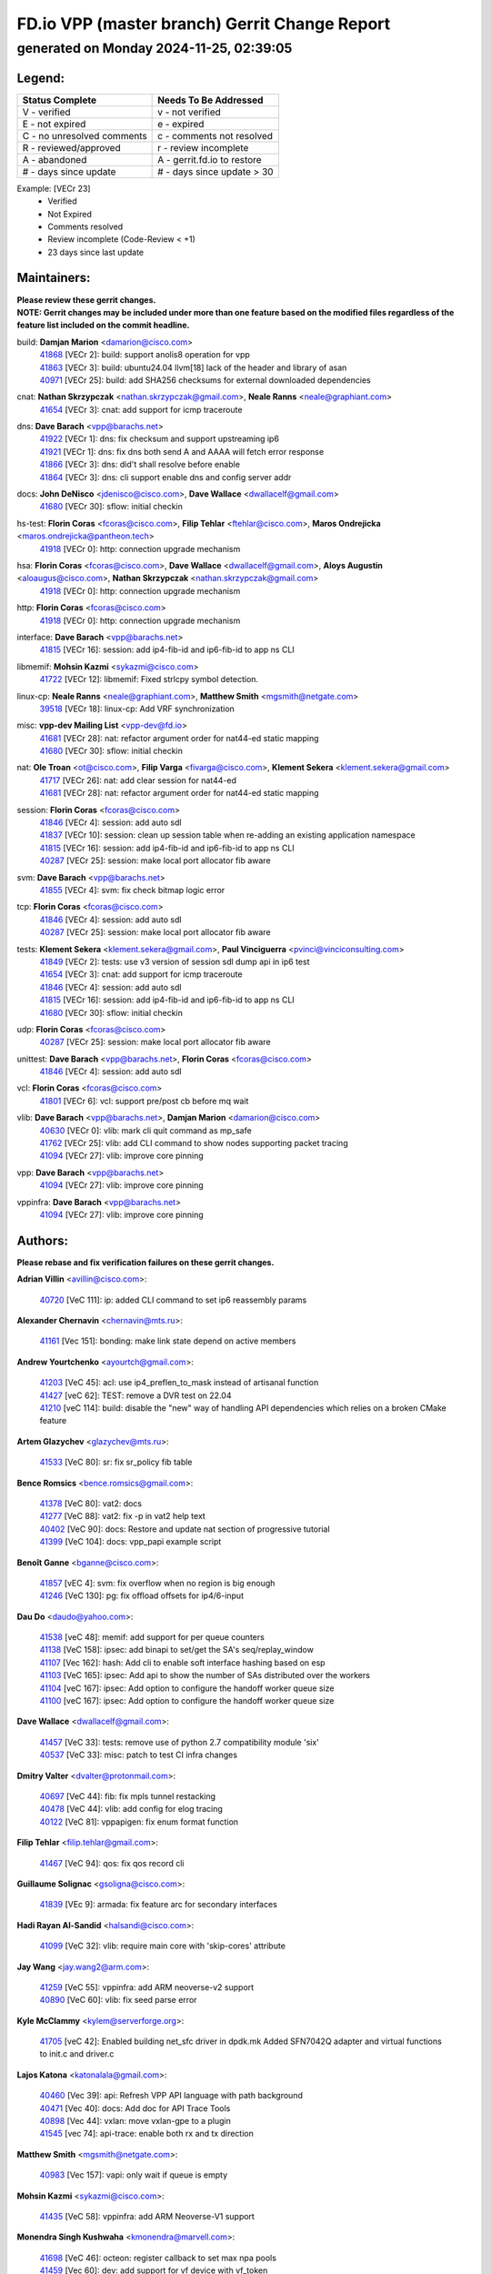 
==============================================
FD.io VPP (master branch) Gerrit Change Report
==============================================
--------------------------------------------
generated on Monday 2024-11-25, 02:39:05
--------------------------------------------


Legend:
-------
========================== ===========================
Status Complete            Needs To Be Addressed
========================== ===========================
V - verified               v - not verified
E - not expired            e - expired
C - no unresolved comments c - comments not resolved
R - reviewed/approved      r - review incomplete
A - abandoned              A - gerrit.fd.io to restore
# - days since update      # - days since update > 30
========================== ===========================

Example: [VECr 23]
    - Verified
    - Not Expired
    - Comments resolved
    - Review incomplete (Code-Review < +1)
    - 23 days since last update


Maintainers:
------------
| **Please review these gerrit changes.**

| **NOTE: Gerrit changes may be included under more than one feature based on the modified files regardless of the feature list included on the commit headline.**

build: **Damjan Marion** <damarion@cisco.com>
  | `41868 <https:////gerrit.fd.io/r/c/vpp/+/41868>`_ [VECr 2]: build: support anolis8 operation for vpp
  | `41863 <https:////gerrit.fd.io/r/c/vpp/+/41863>`_ [VECr 3]: build: ubuntu24.04 llvm[18] lack of the header and library of asan
  | `40971 <https:////gerrit.fd.io/r/c/vpp/+/40971>`_ [VECr 25]: build: add SHA256 checksums for external downloaded dependencies

cnat: **Nathan Skrzypczak** <nathan.skrzypczak@gmail.com>, **Neale Ranns** <neale@graphiant.com>
  | `41654 <https:////gerrit.fd.io/r/c/vpp/+/41654>`_ [VECr 3]: cnat: add support for icmp traceroute

dns: **Dave Barach** <vpp@barachs.net>
  | `41922 <https:////gerrit.fd.io/r/c/vpp/+/41922>`_ [VECr 1]: dns: fix checksum and support upstreaming ip6
  | `41921 <https:////gerrit.fd.io/r/c/vpp/+/41921>`_ [VECr 1]: dns: fix dns both send A and AAAA will fetch error response
  | `41866 <https:////gerrit.fd.io/r/c/vpp/+/41866>`_ [VECr 3]: dns: did't shall resolve before enable
  | `41864 <https:////gerrit.fd.io/r/c/vpp/+/41864>`_ [VECr 3]: dns: cli support enable dns and config server addr

docs: **John DeNisco** <jdenisco@cisco.com>, **Dave Wallace** <dwallacelf@gmail.com>
  | `41680 <https:////gerrit.fd.io/r/c/vpp/+/41680>`_ [VECr 30]: sflow: initial checkin

hs-test: **Florin Coras** <fcoras@cisco.com>, **Filip Tehlar** <ftehlar@cisco.com>, **Maros Ondrejicka** <maros.ondrejicka@pantheon.tech>
  | `41918 <https:////gerrit.fd.io/r/c/vpp/+/41918>`_ [VECr 0]: http: connection upgrade mechanism

hsa: **Florin Coras** <fcoras@cisco.com>, **Dave Wallace** <dwallacelf@gmail.com>, **Aloys Augustin** <aloaugus@cisco.com>, **Nathan Skrzypczak** <nathan.skrzypczak@gmail.com>
  | `41918 <https:////gerrit.fd.io/r/c/vpp/+/41918>`_ [VECr 0]: http: connection upgrade mechanism

http: **Florin Coras** <fcoras@cisco.com>
  | `41918 <https:////gerrit.fd.io/r/c/vpp/+/41918>`_ [VECr 0]: http: connection upgrade mechanism

interface: **Dave Barach** <vpp@barachs.net>
  | `41815 <https:////gerrit.fd.io/r/c/vpp/+/41815>`_ [VECr 16]: session: add ip4-fib-id and ip6-fib-id to app ns CLI

libmemif: **Mohsin Kazmi** <sykazmi@cisco.com>
  | `41722 <https:////gerrit.fd.io/r/c/vpp/+/41722>`_ [VECr 12]: libmemif: Fixed strlcpy symbol detection.

linux-cp: **Neale Ranns** <neale@graphiant.com>, **Matthew Smith** <mgsmith@netgate.com>
  | `39518 <https:////gerrit.fd.io/r/c/vpp/+/39518>`_ [VECr 18]: linux-cp: Add VRF synchronization

misc: **vpp-dev Mailing List** <vpp-dev@fd.io>
  | `41681 <https:////gerrit.fd.io/r/c/vpp/+/41681>`_ [VECr 28]: nat: refactor argument order for nat44-ed static mapping
  | `41680 <https:////gerrit.fd.io/r/c/vpp/+/41680>`_ [VECr 30]: sflow: initial checkin

nat: **Ole Troan** <ot@cisco.com>, **Filip Varga** <fivarga@cisco.com>, **Klement Sekera** <klement.sekera@gmail.com>
  | `41717 <https:////gerrit.fd.io/r/c/vpp/+/41717>`_ [VECr 26]: nat: add clear session for nat44-ed
  | `41681 <https:////gerrit.fd.io/r/c/vpp/+/41681>`_ [VECr 28]: nat: refactor argument order for nat44-ed static mapping

session: **Florin Coras** <fcoras@cisco.com>
  | `41846 <https:////gerrit.fd.io/r/c/vpp/+/41846>`_ [VECr 4]: session: add auto sdl
  | `41837 <https:////gerrit.fd.io/r/c/vpp/+/41837>`_ [VECr 10]: session: clean up session table when re-adding an existing application namespace
  | `41815 <https:////gerrit.fd.io/r/c/vpp/+/41815>`_ [VECr 16]: session: add ip4-fib-id and ip6-fib-id to app ns CLI
  | `40287 <https:////gerrit.fd.io/r/c/vpp/+/40287>`_ [VECr 25]: session: make local port allocator fib aware

svm: **Dave Barach** <vpp@barachs.net>
  | `41855 <https:////gerrit.fd.io/r/c/vpp/+/41855>`_ [VECr 4]: svm: fix check bitmap logic error

tcp: **Florin Coras** <fcoras@cisco.com>
  | `41846 <https:////gerrit.fd.io/r/c/vpp/+/41846>`_ [VECr 4]: session: add auto sdl
  | `40287 <https:////gerrit.fd.io/r/c/vpp/+/40287>`_ [VECr 25]: session: make local port allocator fib aware

tests: **Klement Sekera** <klement.sekera@gmail.com>, **Paul Vinciguerra** <pvinci@vinciconsulting.com>
  | `41849 <https:////gerrit.fd.io/r/c/vpp/+/41849>`_ [VECr 2]: tests: use v3 version of session sdl dump api in ip6 test
  | `41654 <https:////gerrit.fd.io/r/c/vpp/+/41654>`_ [VECr 3]: cnat: add support for icmp traceroute
  | `41846 <https:////gerrit.fd.io/r/c/vpp/+/41846>`_ [VECr 4]: session: add auto sdl
  | `41815 <https:////gerrit.fd.io/r/c/vpp/+/41815>`_ [VECr 16]: session: add ip4-fib-id and ip6-fib-id to app ns CLI
  | `41680 <https:////gerrit.fd.io/r/c/vpp/+/41680>`_ [VECr 30]: sflow: initial checkin

udp: **Florin Coras** <fcoras@cisco.com>
  | `40287 <https:////gerrit.fd.io/r/c/vpp/+/40287>`_ [VECr 25]: session: make local port allocator fib aware

unittest: **Dave Barach** <vpp@barachs.net>, **Florin Coras** <fcoras@cisco.com>
  | `41846 <https:////gerrit.fd.io/r/c/vpp/+/41846>`_ [VECr 4]: session: add auto sdl

vcl: **Florin Coras** <fcoras@cisco.com>
  | `41801 <https:////gerrit.fd.io/r/c/vpp/+/41801>`_ [VECr 6]: vcl: support pre/post cb before mq wait

vlib: **Dave Barach** <vpp@barachs.net>, **Damjan Marion** <damarion@cisco.com>
  | `40630 <https:////gerrit.fd.io/r/c/vpp/+/40630>`_ [VECr 0]: vlib: mark cli quit command as mp_safe
  | `41762 <https:////gerrit.fd.io/r/c/vpp/+/41762>`_ [VECr 25]: vlib: add CLI command to show nodes supporting packet tracing
  | `41094 <https:////gerrit.fd.io/r/c/vpp/+/41094>`_ [VECr 27]: vlib: improve core pinning

vpp: **Dave Barach** <vpp@barachs.net>
  | `41094 <https:////gerrit.fd.io/r/c/vpp/+/41094>`_ [VECr 27]: vlib: improve core pinning

vppinfra: **Dave Barach** <vpp@barachs.net>
  | `41094 <https:////gerrit.fd.io/r/c/vpp/+/41094>`_ [VECr 27]: vlib: improve core pinning

Authors:
--------
**Please rebase and fix verification failures on these gerrit changes.**

**Adrian Villin** <avillin@cisco.com>:

  | `40720 <https:////gerrit.fd.io/r/c/vpp/+/40720>`_ [VeC 111]: ip: added CLI command to set ip6 reassembly params

**Alexander Chernavin** <chernavin@mts.ru>:

  | `41161 <https:////gerrit.fd.io/r/c/vpp/+/41161>`_ [Vec 151]: bonding: make link state depend on active members

**Andrew Yourtchenko** <ayourtch@gmail.com>:

  | `41203 <https:////gerrit.fd.io/r/c/vpp/+/41203>`_ [VeC 45]: acl: use ip4_preflen_to_mask instead of artisanal function
  | `41427 <https:////gerrit.fd.io/r/c/vpp/+/41427>`_ [veC 62]: TEST: remove a DVR test on 22.04
  | `41210 <https:////gerrit.fd.io/r/c/vpp/+/41210>`_ [veC 114]: build: disable the "new" way of handling API dependencies which relies on a broken CMake feature

**Artem Glazychev** <glazychev@mts.ru>:

  | `41533 <https:////gerrit.fd.io/r/c/vpp/+/41533>`_ [VeC 80]: sr: fix sr_policy fib table

**Bence Romsics** <bence.romsics@gmail.com>:

  | `41378 <https:////gerrit.fd.io/r/c/vpp/+/41378>`_ [VeC 80]: vat2: docs
  | `41277 <https:////gerrit.fd.io/r/c/vpp/+/41277>`_ [VeC 88]: vat2: fix -p in vat2 help text
  | `40402 <https:////gerrit.fd.io/r/c/vpp/+/40402>`_ [VeC 90]: docs: Restore and update nat section of progressive tutorial
  | `41399 <https:////gerrit.fd.io/r/c/vpp/+/41399>`_ [VeC 104]: docs: vpp_papi example script

**Benoît Ganne** <bganne@cisco.com>:

  | `41857 <https:////gerrit.fd.io/r/c/vpp/+/41857>`_ [vEC 4]: svm: fix overflow when no region is big enough
  | `41246 <https:////gerrit.fd.io/r/c/vpp/+/41246>`_ [VeC 130]: pg: fix offload offsets for ip4/6-input

**Dau Do** <daudo@yahoo.com>:

  | `41538 <https:////gerrit.fd.io/r/c/vpp/+/41538>`_ [veC 48]: memif: add support for per queue counters
  | `41138 <https:////gerrit.fd.io/r/c/vpp/+/41138>`_ [VeC 158]: ipsec: add binapi to set/get the SA's seq/replay_window
  | `41107 <https:////gerrit.fd.io/r/c/vpp/+/41107>`_ [Vec 162]: hash: Add cli to enable soft interface hashing based on esp
  | `41103 <https:////gerrit.fd.io/r/c/vpp/+/41103>`_ [VeC 165]: ipsec: Add api to show the number of SAs distributed over the workers
  | `41104 <https:////gerrit.fd.io/r/c/vpp/+/41104>`_ [veC 167]: ipsec: Add option to configure the handoff worker queue size
  | `41100 <https:////gerrit.fd.io/r/c/vpp/+/41100>`_ [veC 167]: ipsec: Add option to configure the handoff worker queue size

**Dave Wallace** <dwallacelf@gmail.com>:

  | `41457 <https:////gerrit.fd.io/r/c/vpp/+/41457>`_ [VeC 33]: tests: remove use of python 2.7 compatibility module 'six'
  | `40537 <https:////gerrit.fd.io/r/c/vpp/+/40537>`_ [VeC 33]: misc: patch to test CI infra changes

**Dmitry Valter** <dvalter@protonmail.com>:

  | `40697 <https:////gerrit.fd.io/r/c/vpp/+/40697>`_ [VeC 44]: fib: fix mpls tunnel restacking
  | `40478 <https:////gerrit.fd.io/r/c/vpp/+/40478>`_ [VeC 44]: vlib: add config for elog tracing
  | `40122 <https:////gerrit.fd.io/r/c/vpp/+/40122>`_ [VeC 81]: vppapigen: fix enum format function

**Filip Tehlar** <filip.tehlar@gmail.com>:

  | `41467 <https:////gerrit.fd.io/r/c/vpp/+/41467>`_ [VeC 94]: qos: fix qos record cli

**Guillaume Solignac** <gsoligna@cisco.com>:

  | `41839 <https:////gerrit.fd.io/r/c/vpp/+/41839>`_ [VEc 9]: armada: fix feature arc for secondary interfaces

**Hadi Rayan Al-Sandid** <halsandi@cisco.com>:

  | `41099 <https:////gerrit.fd.io/r/c/vpp/+/41099>`_ [VeC 32]: vlib: require main core with 'skip-cores' attribute

**Jay Wang** <jay.wang2@arm.com>:

  | `41259 <https:////gerrit.fd.io/r/c/vpp/+/41259>`_ [VeC 55]: vppinfra: add ARM neoverse-v2 support
  | `40890 <https:////gerrit.fd.io/r/c/vpp/+/40890>`_ [VeC 60]: vlib: fix seed parse error

**Kyle McClammy** <kylem@serverforge.org>:

  | `41705 <https:////gerrit.fd.io/r/c/vpp/+/41705>`_ [veC 42]: Enabled building net_sfc driver in dpdk.mk Added SFN7042Q adapter and virtual functions to init.c and driver.c

**Lajos Katona** <katonalala@gmail.com>:

  | `40460 <https:////gerrit.fd.io/r/c/vpp/+/40460>`_ [Vec 39]: api: Refresh VPP API language with path background
  | `40471 <https:////gerrit.fd.io/r/c/vpp/+/40471>`_ [Vec 40]: docs: Add doc for API Trace Tools
  | `40898 <https:////gerrit.fd.io/r/c/vpp/+/40898>`_ [Vec 44]: vxlan: move vxlan-gpe to a plugin
  | `41545 <https:////gerrit.fd.io/r/c/vpp/+/41545>`_ [vec 74]: api-trace: enable both rx and tx direction

**Matthew Smith** <mgsmith@netgate.com>:

  | `40983 <https:////gerrit.fd.io/r/c/vpp/+/40983>`_ [Vec 157]: vapi: only wait if queue is empty

**Mohsin Kazmi** <sykazmi@cisco.com>:

  | `41435 <https:////gerrit.fd.io/r/c/vpp/+/41435>`_ [VeC 58]: vppinfra: add ARM Neoverse-V1 support

**Monendra Singh Kushwaha** <kmonendra@marvell.com>:

  | `41698 <https:////gerrit.fd.io/r/c/vpp/+/41698>`_ [VeC 46]: octeon: register callback to set max npa pools
  | `41459 <https:////gerrit.fd.io/r/c/vpp/+/41459>`_ [Vec 60]: dev: add support for vf device with vf_token
  | `41458 <https:////gerrit.fd.io/r/c/vpp/+/41458>`_ [Vec 62]: vlib: add vfio-token parsing support
  | `41093 <https:////gerrit.fd.io/r/c/vpp/+/41093>`_ [Vec 167]: octeon: fix oct_free() and free allocated memory

**Ole Troan** <otroan@employees.org>:

  | `41342 <https:////gerrit.fd.io/r/c/vpp/+/41342>`_ [Vec 38]: ip6: don't forward packets with invalid source address

**Pierre Pfister** <ppfister@cisco.com>:

  | `40767 <https:////gerrit.fd.io/r/c/vpp/+/40767>`_ [VeC 165]: ipsec: add SA validity check fetching IPsec SA

**Piotr Bronowski** <piotrx.bronowski@intel.com>:

  | `41721 <https:////gerrit.fd.io/r/c/vpp/+/41721>`_ [VeC 33]: ipsec: fix spd fast path single match compare for ipv6

**Rabei Becheikh** <rabei.becheikh@enigmedia.es>:

  | `41519 <https:////gerrit.fd.io/r/c/vpp/+/41519>`_ [VeC 83]: flowprobe: Fix the problem of Network Byte Order for Ethernet type
  | `41518 <https:////gerrit.fd.io/r/c/vpp/+/41518>`_ [veC 83]: flowprobe:   Fix the problem of Network Byte Order for Ethernet type Type: fix
  | `41517 <https:////gerrit.fd.io/r/c/vpp/+/41517>`_ [veC 83]: flowprobe: Fix the problem of  Network Byte Order for Ethernet type Type: fix
  | `41516 <https:////gerrit.fd.io/r/c/vpp/+/41516>`_ [veC 83]: flowprobe:Fix the problem of  Network Byte Order for Ethernet type Type:fix
  | `41515 <https:////gerrit.fd.io/r/c/vpp/+/41515>`_ [veC 83]: flowprobe:   Fix the problem of  Network Byte Order for Ethernet type Type: fix
  | `41514 <https:////gerrit.fd.io/r/c/vpp/+/41514>`_ [veC 83]: fowprobe:   Fix the problem with Network Byte Order for Ethernet type Type: fix
  | `41513 <https:////gerrit.fd.io/r/c/vpp/+/41513>`_ [veC 83]: Flowprobe: Fix etherType value for IPFIX (Network Byte Order) Type: Fix
  | `41512 <https:////gerrit.fd.io/r/c/vpp/+/41512>`_ [veC 83]: Flowprobe: Fix etherType Type:Fix
  | `41509 <https:////gerrit.fd.io/r/c/vpp/+/41509>`_ [veC 83]: flowprobe: Fix the problem with Network Byte Order for Ethernet type field and modify test
  | `41510 <https:////gerrit.fd.io/r/c/vpp/+/41510>`_ [veC 83]: flowprobe:   Fix the problem with Network Byte Order for Ethernet type and modify the test Type: fix
  | `41507 <https:////gerrit.fd.io/r/c/vpp/+/41507>`_ [veC 83]: flowprobe: Fix the problem with Network Byte Order for Ethernet type field
  | `41506 <https:////gerrit.fd.io/r/c/vpp/+/41506>`_ [veC 83]: docs: Fix the problem with Network Byte Order for Ethernet type field Type:fix
  | `41505 <https:////gerrit.fd.io/r/c/vpp/+/41505>`_ [veC 83]: docs: Fix the problem with Network Byte Order for Ethernet type field Type: fix

**Stanislav Zaikin** <zstaseg@gmail.com>:

  | `41678 <https:////gerrit.fd.io/r/c/vpp/+/41678>`_ [VeC 41]: linux-cp: do ip6-ll cleanup on interface removal
  | `40861 <https:////gerrit.fd.io/r/c/vpp/+/40861>`_ [VeC 104]: vapi: remove plugin dependency from tests

**Todd Hsiao** <thsiao@cisco.com>:

  | `40462 <https:////gerrit.fd.io/r/c/vpp/+/40462>`_ [veC 178]: ip: Full reassembly and fragmentation enhancement
  | `40992 <https:////gerrit.fd.io/r/c/vpp/+/40992>`_ [veC 178]: ip: add IPV6_FRAGMENTATION to extension_hdr_type

**Tom Jones** <thj@freebsd.org>:

  | `41355 <https:////gerrit.fd.io/r/c/vpp/+/41355>`_ [VeC 115]: build: Add FreeBSD install-dep support

**Varun Rapelly** <vrapelly@marvell.com>:

  | `41591 <https:////gerrit.fd.io/r/c/vpp/+/41591>`_ [VEc 2]: tls: add async processing support

**Vladimir Ratnikov** <vratnikov@netgate.com>:

  | `40626 <https:////gerrit.fd.io/r/c/vpp/+/40626>`_ [Vec 90]: ip6-nd: simplify API to directly set options

**Vladislav Grishenko** <themiron@mail.ru>:

  | `41657 <https:////gerrit.fd.io/r/c/vpp/+/41657>`_ [VeC 44]: nat: make nat44-ed cli summary less verbose
  | `37263 <https:////gerrit.fd.io/r/c/vpp/+/37263>`_ [VeC 48]: nat: add nat44-ed session filtering by fib table
  | `41660 <https:////gerrit.fd.io/r/c/vpp/+/41660>`_ [VeC 55]: nat: add nat44-ed ipfix dst address and port logging
  | `41659 <https:////gerrit.fd.io/r/c/vpp/+/41659>`_ [VeC 55]: nat: make nat44-ed api dumps & cli show mp-safe
  | `41658 <https:////gerrit.fd.io/r/c/vpp/+/41658>`_ [VeC 55]: nat: fix nat44-ed per-vrf session limit and tests
  | `38245 <https:////gerrit.fd.io/r/c/vpp/+/38245>`_ [VeC 55]: mpls: fix crashes on mpls tunnel create/delete
  | `41656 <https:////gerrit.fd.io/r/c/vpp/+/41656>`_ [VeC 55]: nat: pass nat44-ed packets with ttl=1 on outside interfaces
  | `41615 <https:////gerrit.fd.io/r/c/vpp/+/41615>`_ [VeC 55]: mpls: clang-format mpls-tunnel for upcoming changes
  | `40413 <https:////gerrit.fd.io/r/c/vpp/+/40413>`_ [VeC 55]: nat: stick nat44-ed to use configured outside-fib
  | `39555 <https:////gerrit.fd.io/r/c/vpp/+/39555>`_ [VeC 55]: nat: fix nat44-ed address removal from fib
  | `38524 <https:////gerrit.fd.io/r/c/vpp/+/38524>`_ [VeC 55]: fib: fix interface resolve from unlinked fib entries
  | `39579 <https:////gerrit.fd.io/r/c/vpp/+/39579>`_ [VeC 55]: fib: ensure mpls dpo index is valid for its next node
  | `40629 <https:////gerrit.fd.io/r/c/vpp/+/40629>`_ [VeC 55]: stats: add interface link speed to statseg
  | `40628 <https:////gerrit.fd.io/r/c/vpp/+/40628>`_ [VeC 55]: stats: add sw interface tags to statseg
  | `41174 <https:////gerrit.fd.io/r/c/vpp/+/41174>`_ [VeC 155]: fib: fix fib entry tracking crash on table remove
  | `39580 <https:////gerrit.fd.io/r/c/vpp/+/39580>`_ [VeC 155]: fib: fix udp encap mp-safe ops and id validation
  | `40627 <https:////gerrit.fd.io/r/c/vpp/+/40627>`_ [VeC 156]: fib: fix invalid udp encap id cases

**Vratko Polak** <vrpolak@cisco.com>:

  | `41558 <https:////gerrit.fd.io/r/c/vpp/+/41558>`_ [VeC 55]: avf: mark api as deprecated
  | `41557 <https:////gerrit.fd.io/r/c/vpp/+/41557>`_ [VeC 61]: dev: declare api as production
  | `41552 <https:////gerrit.fd.io/r/c/vpp/+/41552>`_ [VeC 75]: avf: interprocess reply via pointer

**Xiaoming Jiang** <jiangxiaoming@outlook.com>:

  | `41594 <https:////gerrit.fd.io/r/c/vpp/+/41594>`_ [Vec 59]: http: fix timer pool assert crash due to timer freed when timeout in main thread

**lei feng** <1579628578@qq.com>:

  | `41860 <https:////gerrit.fd.io/r/c/vpp/+/41860>`_ [vEC 3]: build: ubuntu24.04 llvm[18] lack of the header and library of asan
  | `41854 <https:////gerrit.fd.io/r/c/vpp/+/41854>`_ [vEC 4]: svm: fix check bitmap logic error
  | `41852 <https:////gerrit.fd.io/r/c/vpp/+/41852>`_ [vEC 4]: svm: fix check bitmap logic error
  | `41851 <https:////gerrit.fd.io/r/c/vpp/+/41851>`_ [vEC 4]: svm: fix check bitmap logic error
  | `41850 <https:////gerrit.fd.io/r/c/vpp/+/41850>`_ [vEC 4]: Makefile: support anolis8 operation for vpp
  | `41848 <https:////gerrit.fd.io/r/c/vpp/+/41848>`_ [vEC 4]: Makefile: support anolis8 operation for vpp Type: improvement

**ohnatiuk** <ohnatiuk@cisco.com>:

  | `41501 <https:////gerrit.fd.io/r/c/vpp/+/41501>`_ [VeC 87]: build: use VPP_BUILD_TOPDIR from environment if set
  | `41499 <https:////gerrit.fd.io/r/c/vpp/+/41499>`_ [VeC 87]: vapi: remove directory name from include guards

**shaohui jin** <jinshaohui789@163.com>:

  | `41652 <https:////gerrit.fd.io/r/c/vpp/+/41652>`_ [vEC 3]: dhcp:fix dhcp server no support Option 82,unable to assign an IP address.
  | `41653 <https:////gerrit.fd.io/r/c/vpp/+/41653>`_ [vEC 3]: dhcp:dhcp request packets always use the first server address.

**sonsumin** <itoodo12@gmail.com>:

  | `41667 <https:////gerrit.fd.io/r/c/vpp/+/41667>`_ [veC 53]: refactor(nat44): change argument order and parsing format for static mapping

Legend:
-------
========================== ===========================
Status Complete            Needs To Be Addressed
========================== ===========================
V - verified               v - not verified
E - not expired            e - expired
C - no unresolved comments c - comments not resolved
R - reviewed/approved      r - review incomplete
A - abandoned              A - gerrit.fd.io to restore
# - days since update      # - days since update > 30
========================== ===========================

Example: [VECr 23]
    - Verified
    - Not Expired
    - Comments resolved
    - Review incomplete (Code-Review < +1)
    - 23 days since last update


Statistics:
-----------
================ ===
Patches assigned
================ ===
authors          94
maintainers      24
committers       0
abandoned        0
================ ===


